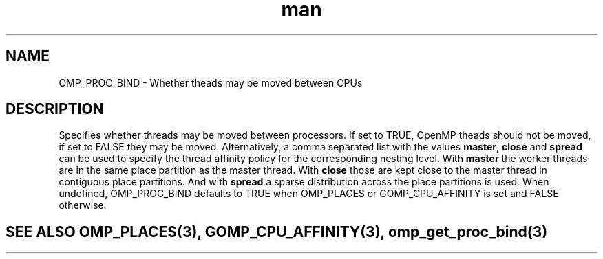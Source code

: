 .TH man 3 "14 Oct 2017" "1.0" "OMP_PROC_BIND" man page

.SH NAME
OMP_PROC_BIND \- Whether theads may be moved between CPUs

.SH DESCRIPTION
Specifies whether threads may be moved between processors. If set to TRUE, OpenMP theads should not be moved, if set to FALSE they may be moved. Alternatively, a comma separated list with the values \fBmaster\fR, \fBclose\fR and \fBspread\fR can be used to specify the thread affinity policy for the corresponding nesting level.  With \fBmaster\fR the worker threads are in the same place partition as the master thread.  With \fBclose\fR those are kept close to the master thread in contiguous place partitions. And with \fBspread\fR a sparse distribution across the place partitions is used. When undefined, OMP_PROC_BIND defaults to TRUE when OMP_PLACES or GOMP_CPU_AFFINITY is set and FALSE otherwise.      

.SH SEE ALSO OMP_PLACES(3), GOMP_CPU_AFFINITY(3), omp_get_proc_bind(3)
